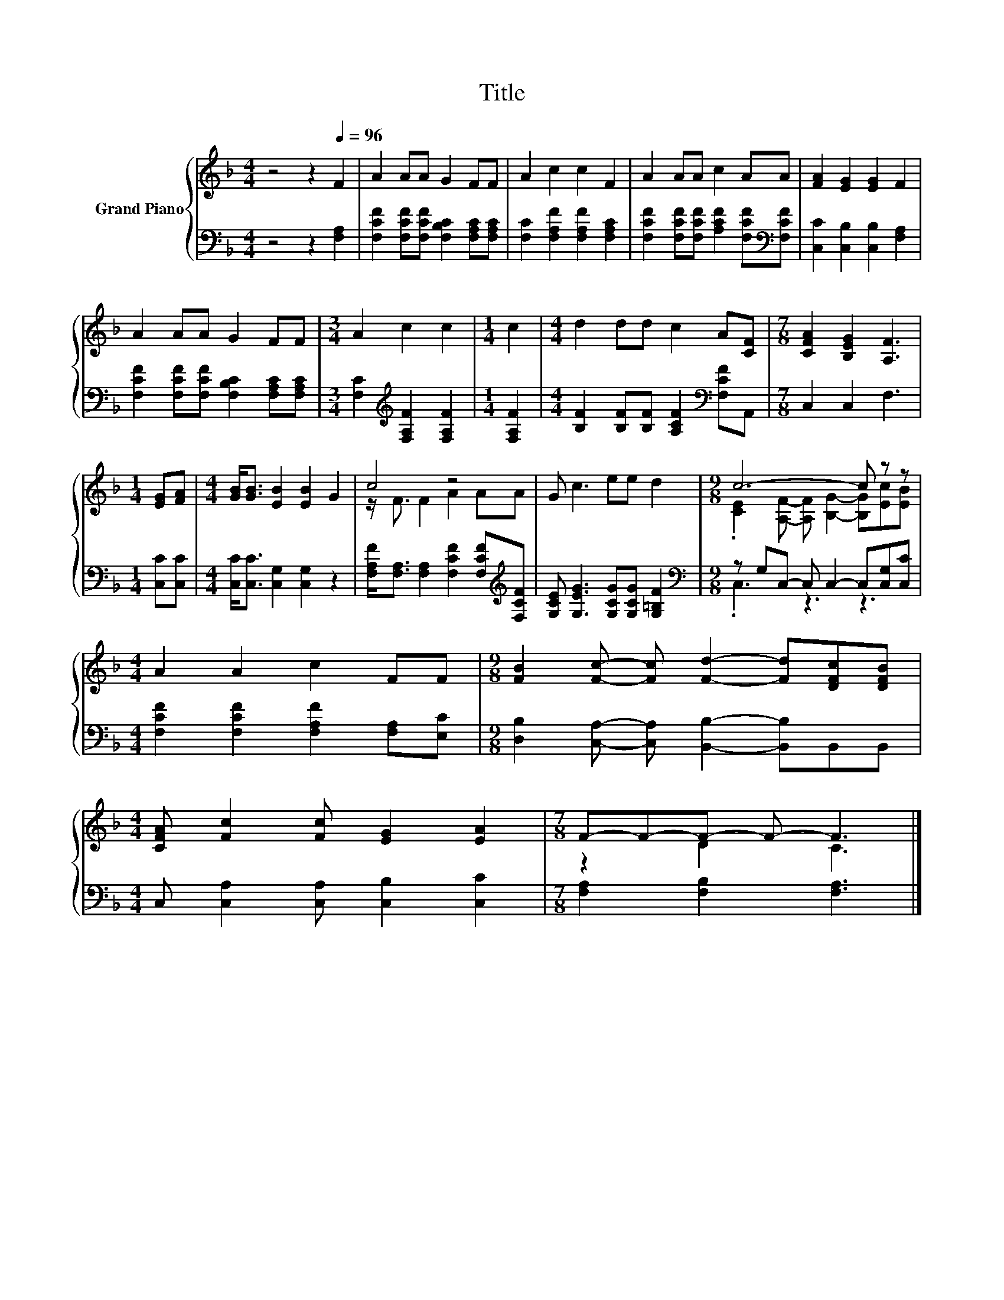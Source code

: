 X:1
T:Title
%%score { ( 1 3 ) | ( 2 4 ) }
L:1/8
M:4/4
K:F
V:1 treble nm="Grand Piano"
V:3 treble 
V:2 bass 
V:4 bass 
V:1
 z4 z2[Q:1/4=96] F2 | A2 AA G2 FF | A2 c2 c2 F2 | A2 AA c2 AA | [FA]2 [EG]2 [EG]2 F2 | %5
 A2 AA G2 FF |[M:3/4] A2 c2 c2 |[M:1/4] c2 |[M:4/4] d2 dd c2 A[CF] |[M:7/8] [CFA]2 [B,EG]2 [A,F]3 | %10
[M:1/4] [EG][FA] |[M:4/4] [GB]<[GB] [EB]2 [EB]2 G2 | c4 z4 | G c3 ee d2 |[M:9/8] c6- c z z | %15
[M:4/4] A2 A2 c2 FF |[M:9/8] [FB]2 [Fc]- [Fc] [Fd]2- [Fd][DFc][DFB] | %17
[M:4/4] [CFA] [Fc]2 [Fc] [EG]2 [EA]2 |[M:7/8] F-F-F- F- F3 |] %19
V:2
 z4 z2 [F,A,]2 | [F,CF]2 [F,CF][F,CF] [F,B,C]2 [F,A,C][F,A,C] | [F,C]2 [F,A,F]2 [F,A,F]2 [F,A,C]2 | %3
 [F,CF]2 [F,CF][F,CF] [A,CF]2 [F,CF][K:bass][F,CF] | [C,C]2 [C,B,]2 [C,B,]2 [F,A,]2 | %5
 [F,CF]2 [F,CF][F,CF] [F,B,C]2 [F,A,C][F,A,C] |[M:3/4] [F,C]2[K:treble] [F,A,F]2 [F,A,F]2 | %7
[M:1/4] [F,A,F]2 |[M:4/4] [B,F]2 [B,F][B,F] [A,CF]2[K:bass] [F,CF]A,, |[M:7/8] C,2 C,2 F,3 | %10
[M:1/4] [C,C][C,C] |[M:4/4] [C,C]<[C,C] [C,G,]2 [C,G,]2 z2 | %12
 [F,A,F]<[F,A,] [F,A,]2 [F,CF]2 [F,CF][K:treble][F,CF] | [G,CE] [G,EG]3 [G,CG][G,CG] [G,=B,F]2 | %14
[M:9/8][K:bass] z G,C,- C, C,2- C,[C,G,][C,C] |[M:4/4] [F,CF]2 [F,CF]2 [F,A,F]2 [F,A,][E,C] | %16
[M:9/8] [D,B,]2 [C,A,]- [C,A,] [B,,B,]2- [B,,B,]B,,B,, |[M:4/4] C, [C,A,]2 [C,A,] [C,B,]2 [C,C]2 | %18
[M:7/8] [F,A,]2 [F,B,]2 [F,A,]3 |] %19
V:3
 x8 | x8 | x8 | x8 | x8 | x8 |[M:3/4] x6 |[M:1/4] x2 |[M:4/4] x8 |[M:7/8] x7 |[M:1/4] x2 | %11
[M:4/4] x8 | z/ F3/2 F2 A2 AA | x8 |[M:9/8] .[CE]2 [A,F]- [A,F] [B,G]2- [B,G][Ec][EB] |[M:4/4] x8 | %16
[M:9/8] x9 |[M:4/4] x8 |[M:7/8] z2 D2 C3 |] %19
V:4
 x8 | x8 | x8 | x7[K:bass] x | x8 | x8 |[M:3/4] x2[K:treble] x4 |[M:1/4] x2 | %8
[M:4/4] x6[K:bass] x2 |[M:7/8] x7 |[M:1/4] x2 |[M:4/4] x8 | x7[K:treble] x | x8 | %14
[M:9/8][K:bass] .C,3 z3 z3 |[M:4/4] x8 |[M:9/8] x9 |[M:4/4] x8 |[M:7/8] x7 |] %19

